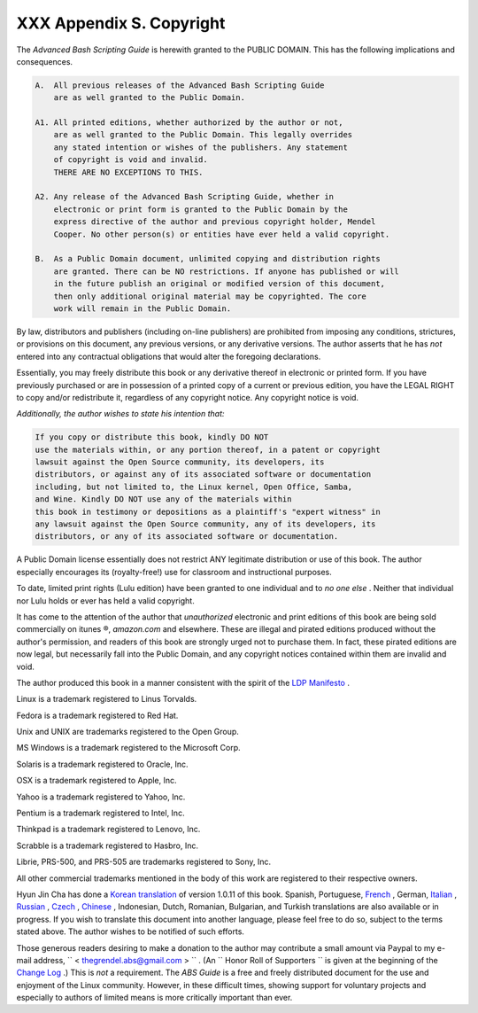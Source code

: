 
##########################
XXX  Appendix S. Copyright
##########################

The *Advanced Bash Scripting Guide* is herewith granted to the PUBLIC
DOMAIN. This has the following implications and consequences.


.. code:: PROGRAMLISTING

    A.  All previous releases of the Advanced Bash Scripting Guide
        are as well granted to the Public Domain.

    A1. All printed editions, whether authorized by the author or not,
        are as well granted to the Public Domain. This legally overrides
        any stated intention or wishes of the publishers. Any statement
        of copyright is void and invalid.
        THERE ARE NO EXCEPTIONS TO THIS.

    A2. Any release of the Advanced Bash Scripting Guide, whether in
        electronic or print form is granted to the Public Domain by the
        express directive of the author and previous copyright holder, Mendel
        Cooper. No other person(s) or entities have ever held a valid copyright.

    B.  As a Public Domain document, unlimited copying and distribution rights
        are granted. There can be NO restrictions. If anyone has published or will
        in the future publish an original or modified version of this document,
        then only additional original material may be copyrighted. The core
        work will remain in the Public Domain.



By law, distributors and publishers (including on-line publishers) are
prohibited from imposing any conditions, strictures, or provisions on
this document, any previous versions, or any derivative versions. The
author asserts that he has *not* entered into any contractual
obligations that would alter the foregoing declarations.

Essentially, you may freely distribute this book or any derivative
thereof in electronic or printed form. If you have previously purchased
or are in possession of a printed copy of a current or previous edition,
you have the LEGAL RIGHT to copy and/or redistribute it, regardless of
any copyright notice. Any copyright notice is void.

*Additionally, the author wishes to state his intention that:*


.. code:: PROGRAMLISTING

    If you copy or distribute this book, kindly DO NOT
    use the materials within, or any portion thereof, in a patent or copyright
    lawsuit against the Open Source community, its developers, its
    distributors, or against any of its associated software or documentation
    including, but not limited to, the Linux kernel, Open Office, Samba,
    and Wine. Kindly DO NOT use any of the materials within
    this book in testimony or depositions as a plaintiff's "expert witness" in
    any lawsuit against the Open Source community, any of its developers, its
    distributors, or any of its associated software or documentation.



A Public Domain license essentially does not restrict ANY legitimate
distribution or use of this book. The author especially encourages its
(royalty-free!) use for classroom and instructional purposes.

To date, limited print rights (Lulu edition) have been granted to one
individual and to *no one else* . Neither that individual nor Lulu holds
or ever has held a valid copyright.



|Warning|

It has come to the attention of the author that *unauthorized*
electronic and print editions of this book are being sold commercially
on itunes ®, *amazon.com* and elsewhere. These are illegal and pirated
editions produced without the author's permission, and readers of this
book are strongly urged not to purchase them. In fact, these pirated
editions are now legal, but necessarily fall into the Public Domain, and
any copyright notices contained within them are invalid and void.




The author produced this book in a manner consistent with the spirit of
the `LDP Manifesto <http://www.tldp.org/manifesto.html>`__ .



Linux is a trademark registered to Linus Torvalds.

Fedora is a trademark registered to Red Hat.

Unix and UNIX are trademarks registered to the Open Group.

MS Windows is a trademark registered to the Microsoft Corp.

Solaris is a trademark registered to Oracle, Inc.

OSX is a trademark registered to Apple, Inc.

Yahoo is a trademark registered to Yahoo, Inc.

Pentium is a trademark registered to Intel, Inc.

Thinkpad is a trademark registered to Lenovo, Inc.

Scrabble is a trademark registered to Hasbro, Inc.

Librie, PRS-500, and PRS-505 are trademarks registered to Sony, Inc.

All other commercial trademarks mentioned in the body of this work are
registered to their respective owners.




Hyun Jin Cha has done a `Korean
translation <http://kldp.org/HOWTO/html/Adv-Bash-Scr-HOWTO/index.html>`__
of version 1.0.11 of this book. Spanish, Portuguese,
`French <http://abs.traduc.org/>`__ , German,
`Italian <http://it.tldp.org/guide/abs/index.html>`__ ,
`Russian <http://gazette.linux.ru.net/rus/articles/index-abs-guide.html>`__
, `Czech <http://premekvihan.net/bash>`__ ,
`Chinese <http://www.linuxsir.org/bbs/showthread.php?t=256887>`__ ,
Indonesian, Dutch, Romanian, Bulgarian, and Turkish translations are
also available or in progress. If you wish to translate this document
into another language, please feel free to do so, subject to the terms
stated above. The author wishes to be notified of such efforts.



Those generous readers desiring to make a donation to the author may
contribute a small amount via Paypal to my e-mail address,
``         <                   thegrendel.abs@gmail.com                  >        ``
. (An ``                   Honor Roll of Supporters                 ``
is given at the beginning of the `Change
Log <http://bash.deta.in/Change.log>`__ .) This is *not* a requirement.
The *ABS Guide* is a free and freely distributed document for the use
and enjoyment of the Linux community. However, in these difficult times,
showing support for voluntary projects and especially to authors of
limited means is more critically important than ever.





.. |Warning| image:: ../images/warning.gif
